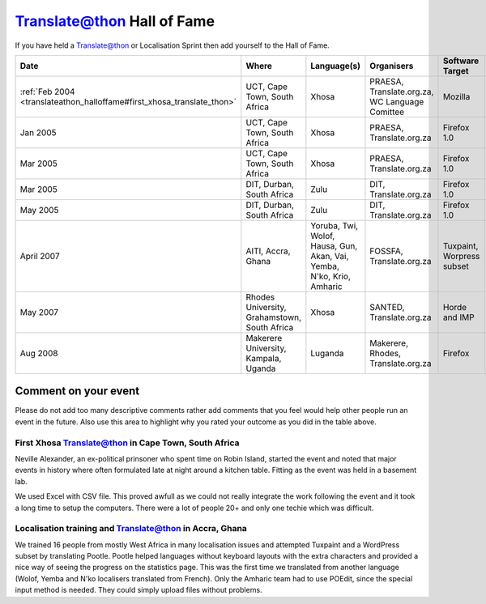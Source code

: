 
.. _../pages/guide/translateathon_halloffame#translate@thon_hall_of_fame:

Translate@thon Hall of Fame
***************************

If you have held a Translate@thon or Localisation Sprint then add yourself to
the Hall of Fame.

.. list-table::
   :header-rows: 1

   * - Date
     - Where
     - Language(s)
     - Organisers
     - Software Target
     - Results
     - Outcome
   * - :ref:`Feb 2004 <translateathon_halloffame#first_xhosa_translate_thon>`
     - UCT, Cape Town, South Africa
     - Xhosa
     - PRAESA, Translate.org.za, WC Language Comittee
     - Mozilla
     -
     - :-)
   * - Jan 2005
     - UCT, Cape Town, South Africa
     - Xhosa
     - PRAESA, Translate.org.za
     - Firefox 1.0
     - 8000 words
     - =)                 
   * - Mar 2005
     - UCT, Cape Town, South Africa
     - Xhosa
     - PRAESA, Translate.org.za
     - Firefox 1.0
     - 8000 words            
     - :-)
   * - Mar 2005
     - DIT, Durban, South Africa
     - Zulu
     - DIT, Translate.org.za
     - Firefox 1.0
     - 4000 words
     - :-)                
   * - May 2005
     - DIT, Durban, South Africa
     - Zulu
     - DIT, Translate.org.za
     - Firefox 1.0
     - 4000 words
     - :-\                
   * - April 2007
     - AITI, Accra, Ghana
     - Yoruba, Twi, Wolof, Hausa, Gun, Akan, Vai, Yemba, N'ko, Krio, Amharic
     - FOSSFA, Translate.org.za
     - Tuxpaint, Worpress subset
     - +- 600 per language
     - :-)                
   * - May 2007
     - Rhodes University, Grahamstown, South Africa
     - Xhosa
     - SANTED, Translate.org.za
     - Horde and IMP
     - 10 000 words
     - :-)                
   * - Aug 2008
     - Makerere University, Kampala, Uganda
     - Luganda
     - Makerere, Rhodes, Translate.org.za
     - Firefox
     - ? words
     - :-) 300 students   

.. _../pages/guide/translateathon_halloffame#comment_on_your_event:

Comment on your event
=====================

Please do not add too many descriptive comments rather add comments that you
feel would help other people run an event in the future.  Also use this area to
highlight why you rated your outcome as you did in the table above.

.. _translateathon_halloffame#first_xhosa_translate_thon:

First Xhosa Translate@thon in Cape Town, South Africa
-----------------------------------------------------

Neville Alexander, an ex-political prinsoner who spent time on Robin Island,
started the event and noted that major events in history where often formulated
late at night around a kitchen table.  Fitting as the event was held in a
basement lab.

We used Excel with CSV file.  This proved awfull as we could not really
integrate the work following the event and it took a long time to setup the
computers.  There were a lot of people 20+ and only one techie which was
difficult.

.. _guide/translateathon_halloffame#localisation_training_and_translate@thon_in_accra,_ghana:

Localisation training and Translate@thon in Accra, Ghana
--------------------------------------------------------
We trained 16 people from mostly West Africa in many localisation issues and
attempted Tuxpaint and a WordPress subset by translating Pootle. Pootle helped
languages without keyboard layouts with the extra characters and provided a
nice way of seeing the progress on the statistics page. This was the first time
we translated from another language (Wolof, Yemba and N'ko localisers
translated from French).  Only the Amharic team had to use POEdit, since the
special input method is needed. They could simply upload files without
problems.
